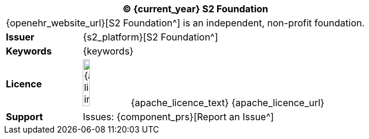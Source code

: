 //
// Short form front page block for software guides
//
[cols="^1,4", options="header"]
|===
2+^|(C) {current_year} S2 Foundation

2+^|{openehr_website_url}[S2 Foundation^] is an independent, non-profit foundation.

|*Issuer*
|{s2_platform}[S2 Foundation^]

|*Keywords*
|{keywords}

|*Licence*
|image:{apache_licence_img}[width=15%] {apache_licence_text} {apache_licence_url}

|*Support*
|Issues: {component_prs}[Report an Issue^]

|===
